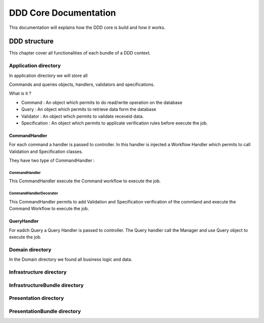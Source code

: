 
DDD Core Documentation 
==============================

This documentation will explains how the DDD core is build and how it works.



DDD structure
--------------

This chapter cover all functionalities of each bundle of a DDD context.


Application directory
````````````````````````

In application directory we will store all

Commands and queries objects, handlers, validators and specifications.


What is it ?

* Command   : An object which permits to do read/write operation on the database
* Query     : An object which permits to retrieve data form the database
* Validator : An object which permits to validate receveid data.
* Specification : An object which permits to applicate verification rules before execute the job.


CommandHandler
'''''''''''''''

For each command  a handler is passed to controller.
In this handler is injected a Workflow Handler which permits to call Validation and Specification classes.

They have two type of CommandHandler :


CommandHandler 
...............

This CommandHandler execute the Command workflow to execute the job.


CommandHandlerDecorator
........................

This CommandHandler permits to add Validation and Specification verification of the commland and execute the Command Workflow to execute the job.


QueryHandler
'''''''''''''''

For eadch Query a Query Handler is passed to controller.
The Query handler call the Manager and use Query object to execute the job.




Domain directory
`````````````````

In the Domain directory we found all business logic and data.



Infrastructure directory
````````````````````````


InfrastructureBundle directory
```````````````````````````````

Presentation directory
````````````````````````


PresentationBundle directory
``````````````````````````````

